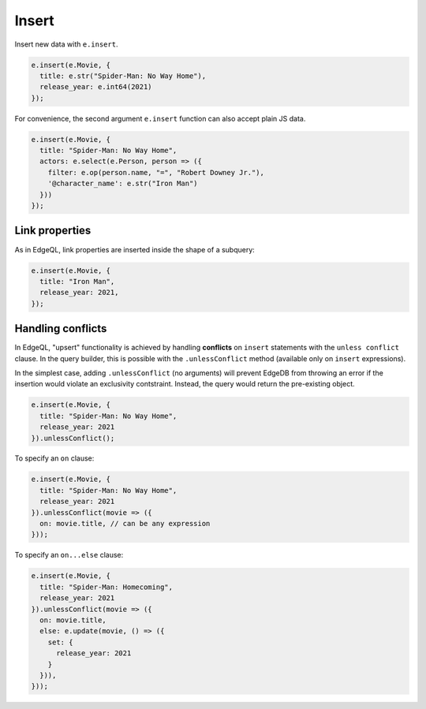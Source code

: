 .. _edgedb-js-insert:

Insert
------

Insert new data with ``e.insert``.

.. code-block:: typescript

  e.insert(e.Movie, {
    title: e.str("Spider-Man: No Way Home"),
    release_year: e.int64(2021)
  });

For convenience, the second argument ``e.insert`` function can also accept
plain JS data.

.. code-block:: typescript

  e.insert(e.Movie, {
    title: "Spider-Man: No Way Home",
    actors: e.select(e.Person, person => ({
      filter: e.op(person.name, "=", "Robert Downey Jr."),
      '@character_name': e.str("Iron Man")
    }))
  });


Link properties
^^^^^^^^^^^^^^^

As in EdgeQL, link properties are inserted inside the shape of a subquery:

.. code-block:: typescript

  e.insert(e.Movie, {
    title: "Iron Man",
    release_year: 2021,
  });

Handling conflicts
^^^^^^^^^^^^^^^^^^

In EdgeQL, "upsert" functionality is achieved by handling **conflicts** on
``insert`` statements with the ``unless conflict`` clause. In the query
builder, this is possible with the ``.unlessConflict`` method (available only
on ``insert`` expressions).

In the simplest case, adding ``.unlessConflict`` (no arguments) will prevent
EdgeDB from throwing an error if the insertion would violate an exclusivity
contstraint. Instead, the query would return the pre-existing object.

.. code-block:: typescript

  e.insert(e.Movie, {
    title: "Spider-Man: No Way Home",
    release_year: 2021
  }).unlessConflict();


To specify an ``on`` clause:

.. code-block:: typescript

  e.insert(e.Movie, {
    title: "Spider-Man: No Way Home",
    release_year: 2021
  }).unlessConflict(movie => ({
    on: movie.title, // can be any expression
  }));


To specify an ``on...else`` clause:

.. code-block:: typescript

  e.insert(e.Movie, {
    title: "Spider-Man: Homecoming",
    release_year: 2021
  }).unlessConflict(movie => ({
    on: movie.title,
    else: e.update(movie, () => ({
      set: {
        release_year: 2021
      }
    })),
  }));

